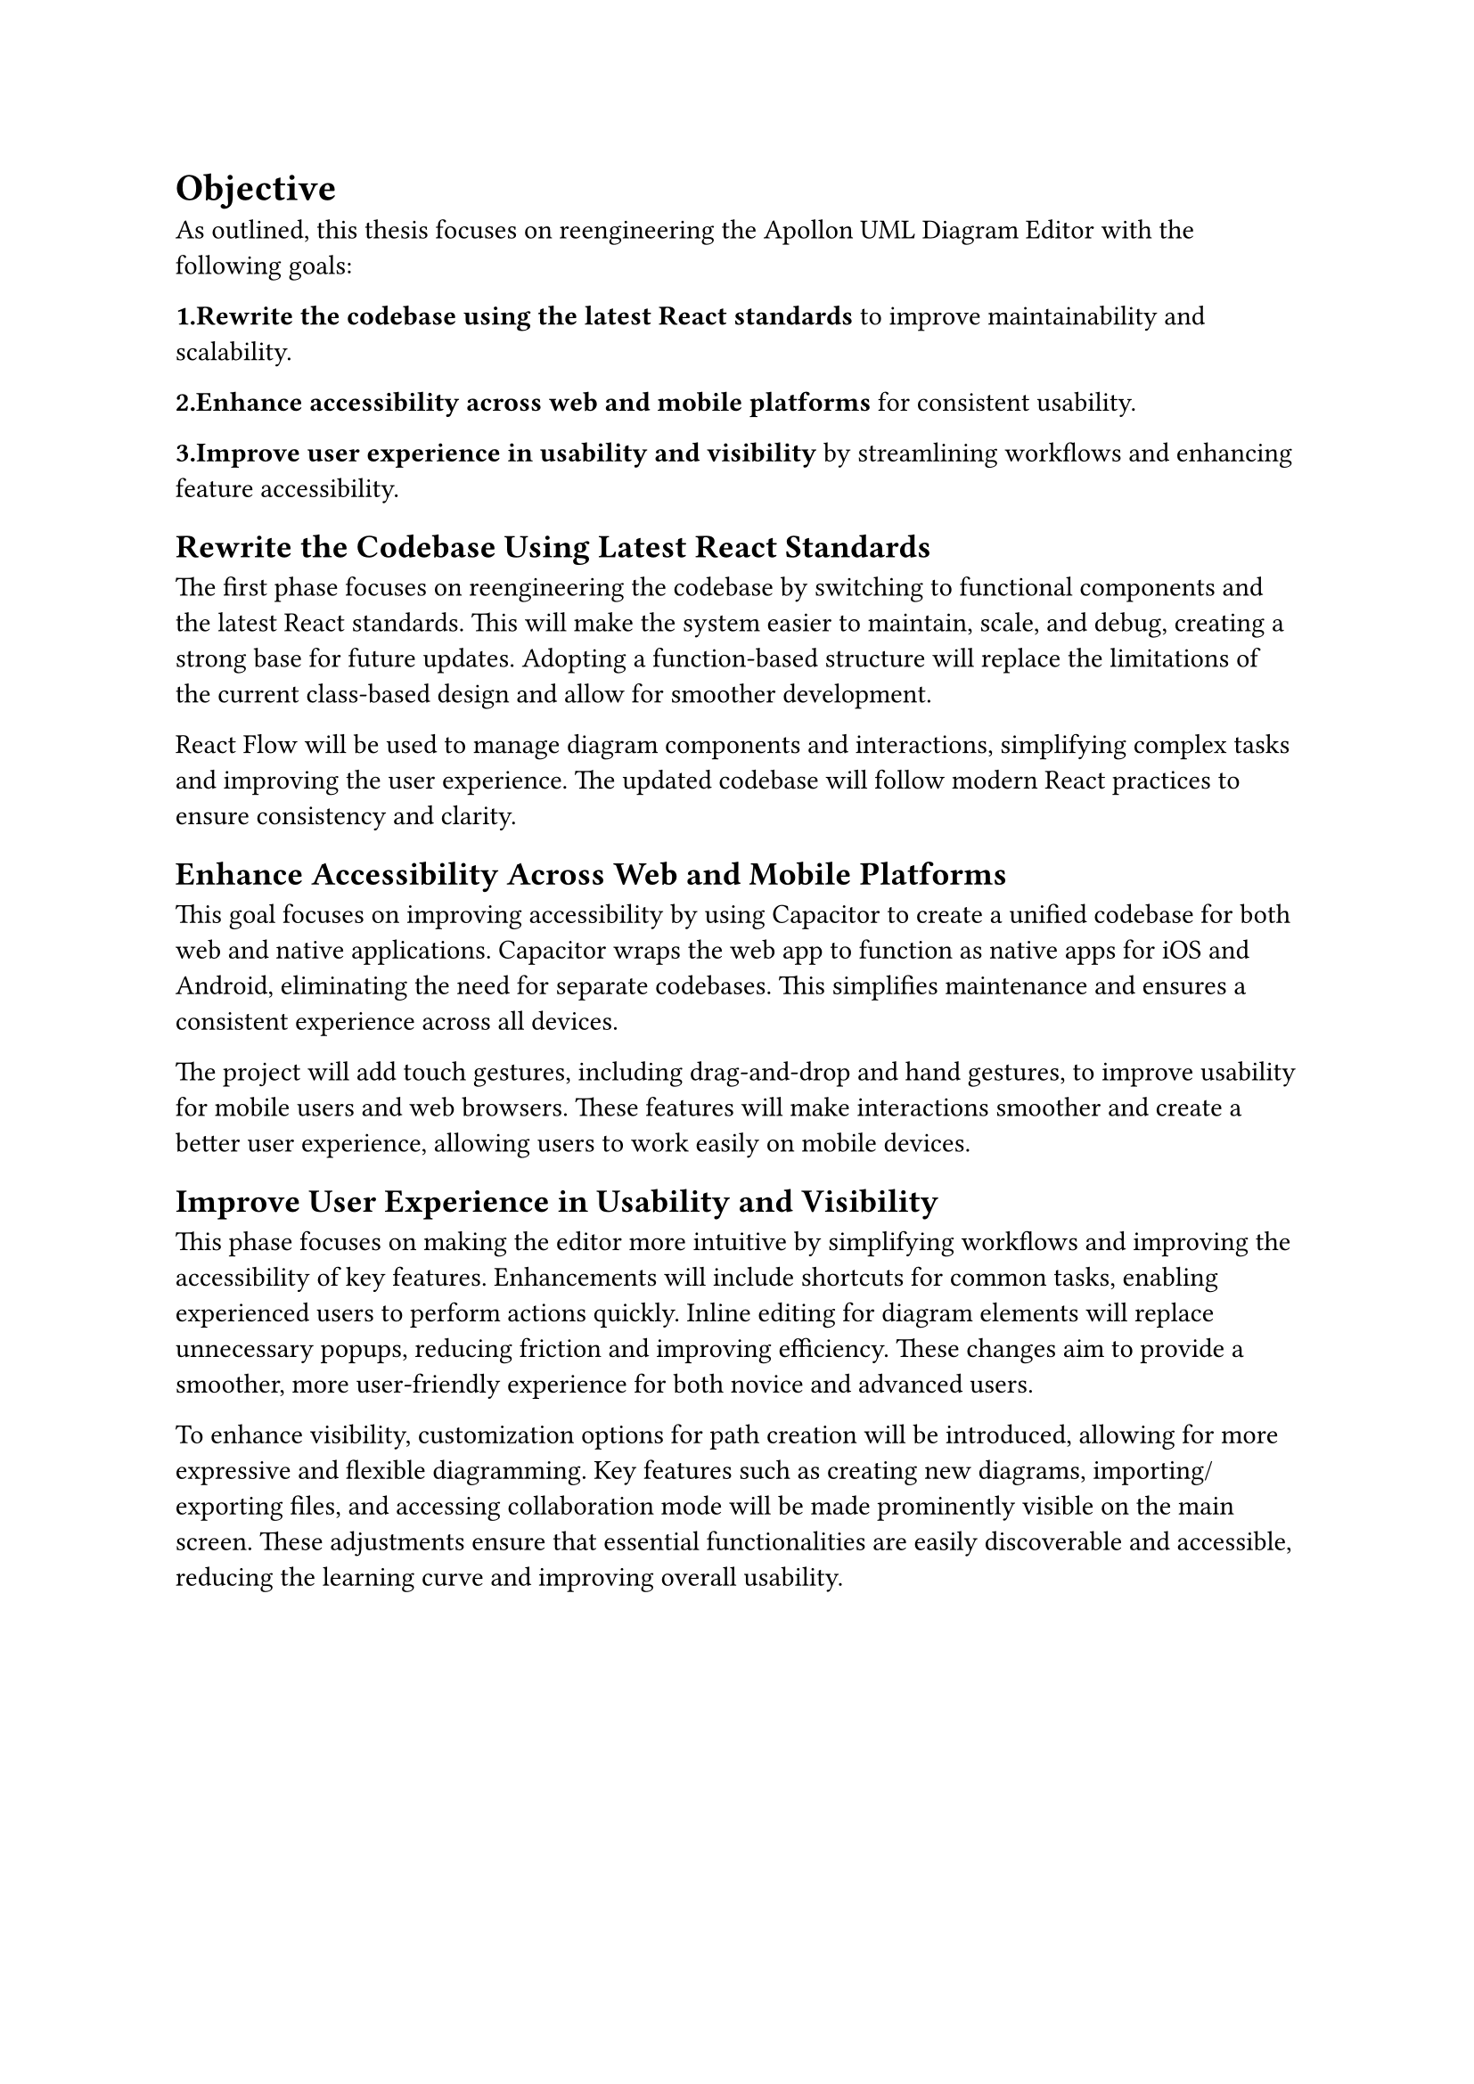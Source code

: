 = Objective

As outlined, this thesis focuses on reengineering the Apollon UML Diagram Editor with the following goals:


*1.Rewrite the codebase using the latest React standards* to improve maintainability and scalability.

*2.Enhance accessibility across web and mobile platforms* for consistent usability.

*3.Improve user experience in usability and visibility* by streamlining workflows and enhancing feature accessibility.

== Rewrite the Codebase Using Latest React Standards

The first phase focuses on reengineering the codebase by switching to functional components and the latest React standards. This will make the system easier to maintain, scale, and debug, creating a strong base for future updates. Adopting a function-based structure will replace the limitations of the current class-based design and allow for smoother development.

React Flow will be used to manage diagram components and interactions, simplifying complex tasks and improving the user experience. The updated codebase will follow modern React practices to ensure consistency and clarity.

== Enhance Accessibility Across Web and Mobile Platforms

This goal focuses on improving accessibility by using Capacitor to create a unified codebase for both web and native applications. Capacitor wraps the web app to function as native apps for iOS and Android, eliminating the need for separate codebases. This simplifies maintenance and ensures a consistent experience across all devices.

The project will add touch gestures, including drag-and-drop and hand gestures, to improve usability for mobile users and web browsers. These features will make interactions smoother and create a better user experience, allowing users to work easily on mobile devices.

== Improve User Experience in Usability and Visibility

This phase focuses on making the editor more intuitive by simplifying workflows and improving the accessibility of key features. Enhancements will include shortcuts for common tasks, enabling experienced users to perform actions quickly. Inline editing for diagram elements will replace unnecessary popups, reducing friction and improving efficiency. These changes aim to provide a smoother, more user-friendly experience for both novice and advanced users.

To enhance visibility, customization options for path creation will be introduced, allowing for more expressive and flexible diagramming. Key features such as creating new diagrams, importing/exporting files, and accessing collaboration mode will be made prominently visible on the main screen. These adjustments ensure that essential functionalities are easily discoverable and accessible, reducing the learning curve and improving overall usability.
